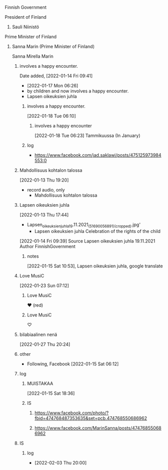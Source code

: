 **** Finnish Government
**** President of Finland
***** Sauli Niinistö
**** Prime Minister of Finland
***** Sanna Marin (Prime Minister of Finland)
     Sanna Mirella Marin
****** involves a happy encounter.
       Date added, [2022-01-14 Fri 09:41]
       - [2022-01-17 Mon 06:26]
	 - by children and now involves a happy encounter.
	 - Lapsen oikeuksien juhla
******* involves a happy encounter.
      [2022-01-18 Tue 06:10]
******** involves a happy encounter
       [2022-01-18 Tue 06:23]
         Tammikuussa (In January)
******* log
      - https://www.facebook.com/jad.saklawi/posts/475125973984553:0
****** Mahdollisuus kohtalon talossa
     [2022-01-13 Thu 19:20]
      - record audio, only
       - Mahdollisuus kohtalon talossa
****** Lapsen oikeuksien juhla
     [2022-01-13 Thu 17:44]
       - Lapsen_oikeuksien_juhla_19.11.2021_(51690056891)_(cropped).jpg'
         - Lapsen oikeuksien juhla  Celebration of the rights of the child
     [2022-01-14 Fri 09:39]
     Source 	Lapsen oikeuksien juhla 19.11.2021
     Author 	FinnishGovernment
******* notes
      [2022-01-15 Sat 10:53], Lapsen oikeuksien juhla, google translate

****** Love MusiC
    [2022-01-23 Sun 07:12]
******* Love MusiC
      ❤️ (red)
******* Love MusiC
      ♡
****** bilabiaalinen nenä
     [2022-01-27 Thu 20:24]
****** other
     - Following, Facebook [2022-01-15 Sat 06:12]
****** log
******* MUISTAKAA
      [2022-01-15 Sat 18:36]
******* IS
******** https://www.facebook.com/photo/?fbid=474768487353635&set=pcb.474768550686962
******** https://www.facebook.com/MarinSanna/posts/474768550686962
****** IS
******* log
      - [2022-02-03 Thu 20:00]
